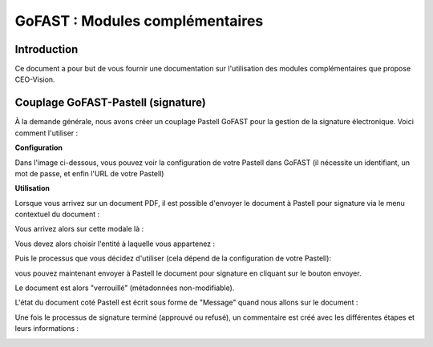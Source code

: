 GoFAST : Modules complémentaires
============================

Introduction
------------
Ce document a pour but de vous fournir une documentation sur l'utilisation des modules complémentaires que propose CEO-Vision.

Couplage GoFAST-Pastell (signature)
-----------------------------------

À la demande générale, nous avons créer un couplage Pastell GoFAST pour la gestion de la signature électronique.
Voici comment l'utiliser :

**Configuration**

Dans l'image ci-dessous, vous pouvez voir la configuration de votre Pastell dans GoFAST (il nécessite un identifiant, un mot de passe, et enfin l'URL de votre Pastell)

.. image:: media-guide/Pastell_configuration.png

**Utilisation**

Lorsque vous arrivez sur un document PDF, il est possible d'envoyer le document à Pastell pour signature via le menu contextuel du document :

.. image:: media-guide/Pastell_bouton.png

Vous arrivez alors sur cette modale là :

.. image:: media-guide/Pastell_Modal2.png

Vous devez alors choisir l'entité à laquelle vous appartenez :

Puis le processus que vous décidez d'utiliser (cela dépend de la configuration de votre Pastell):


vous pouvez maintenant envoyer à Pastell le document pour signature en cliquant sur le bouton envoyer.

Le document est alors "verrouillé" (métadonnées non-modifiable).

L'état du document coté Pastell est écrit sous forme de "Message" quand nous allons sur le document :

.. image:: media-guide/Pastell_toastr.png

Une fois le processus de signature terminé (approuvé ou refusé), un commentaire est créé avec les différentes étapes et leurs informations :

.. image:: media-guide/Pastell_commentaires.png
